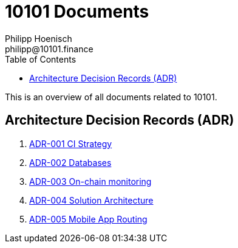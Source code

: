 = 10101 Documents
Philipp Hoenisch <philipp@10101.finance>
:toc:
:icons: font

This is an overview of all documents related to 10101.

== Architecture Decision Records (ADR)

. link:../docs/001-ci-strategy.adoc[ADR-001 CI Strategy]
. link:../docs/002-database.adoc[ADR-002 Databases]
. link:../docs/003-onchain-monitoring.adoc[ADR-003 On-chain monitoring]
. link:../docs/004-solution-architecture.adoc[ADR-004 Solution Architecture]
. link:../docs/005-mobile-app-routing.adoc[ADR-005 Mobile App Routing]
